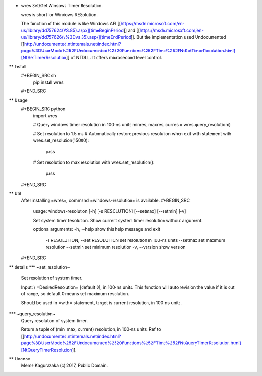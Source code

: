 * wres
  Set/Get Winsows Timer Resolution.

  wres is short for Windows RESolution.

  The function of this module is like Windows API [[https://msdn.microsoft.com/en-us/library/dd757624(VS.85).aspx][timeBeginPeriod]]
  and [[https://msdn.microsoft.com/en-us/library/dd757626(v%3Dvs.85).aspx][timeEndPeriod]].
  But the implementation used Undocumented [[http://undocumented.ntinternals.net/index.html?page%3DUserMode%252FUndocumented%2520Functions%252FTime%252FNtSetTimerResolution.html][NtSetTimerResolution]]
  of NTDLL. It offers microsecond level control.
** Install
   #+BEGIN_SRC sh
     pip install wres
   #+END_SRC
** Usage
   #+BEGIN_SRC python
     import wres

     # Query windows timer resolution in 100-ns units
     minres, maxres, curres = wres.query_resolution()

     # Set resolution to 1.5 ms
     # Automatically restore previous resolution when exit with statement
     with wres.set_resolution(15000):
         pass

     # Set resolution to max resolution
     with wres.set_resolution():
         pass
   #+END_SRC
** Util
   After installing =wres=, command =windows-resolution= is available.
   #+BEGIN_SRC
     usage: windows-resolution [-h] [-s RESOLUTION] [--setmax] [--setmin] [-v]

     Set system timer tesolution. Show current system timer resolution without
     argument.

     optional arguments:
     -h, --help            show this help message and exit
         -s RESOLUTION, --set RESOLUTION
         set resolution in 100-ns units
         --setmax              set maximum resolution
         --setmin              set minimum resolution
         -v, --version         show version
   #+END_SRC
** details
*** ~set_resolution~
    Set resolution of system timer.

    Input: \\
    =DesiredResolution= [default 0], in 100-ns units.
    This function will auto revision the value if it is out of range,
    so default 0 means set maximum resolution.

    Should be used in =with= statement, target is current resolution,
    in 100-ns units.
*** ~query_resolution~
    Query resolution of system timer.

    Return a tuple of (min, max, current) resolution, in 100-ns units.
    Ref to [[http://undocumented.ntinternals.net/index.html?page%3DUserMode%252FUndocumented%2520Functions%252FTime%252FNtQueryTimerResolution.html][NtQueryTimerResolution]].
** License
   Meme Kagurazaka (c) 2017, Public Domain.


